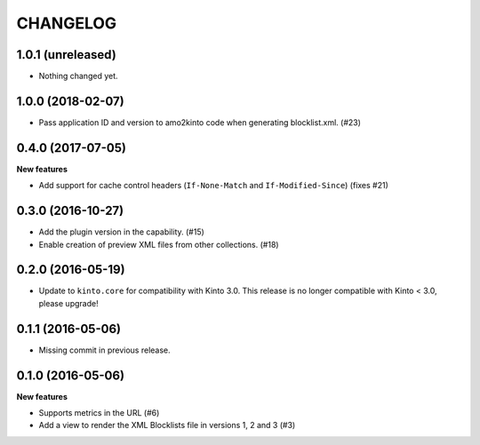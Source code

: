 CHANGELOG
=========

1.0.1 (unreleased)
------------------

- Nothing changed yet.


1.0.0 (2018-02-07)
------------------

- Pass application ID and version to amo2kinto code when generating blocklist.xml. (#23)


0.4.0 (2017-07-05)
------------------

**New features**

- Add support for cache control headers (``If-None-Match`` and ``If-Modified-Since``) (fixes #21)

0.3.0 (2016-10-27)
------------------

- Add the plugin version in the capability. (#15)
- Enable creation of preview XML files from other collections. (#18)


0.2.0 (2016-05-19)
------------------

- Update to ``kinto.core`` for compatibility with Kinto 3.0. This
  release is no longer compatible with Kinto < 3.0, please upgrade!


0.1.1 (2016-05-06)
------------------

- Missing commit in previous release.


0.1.0 (2016-05-06)
------------------

**New features**

- Supports metrics in the URL (#6)
- Add a view to render the XML Blocklists file in versions 1, 2 and 3 (#3)
